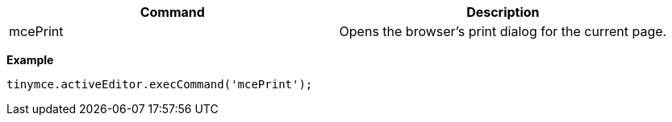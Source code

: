 |===
| Command | Description

| mcePrint
| Opens the browser's print dialog for the current page.
|===

*Example*

[source, js]
----
tinymce.activeEditor.execCommand('mcePrint');
----
